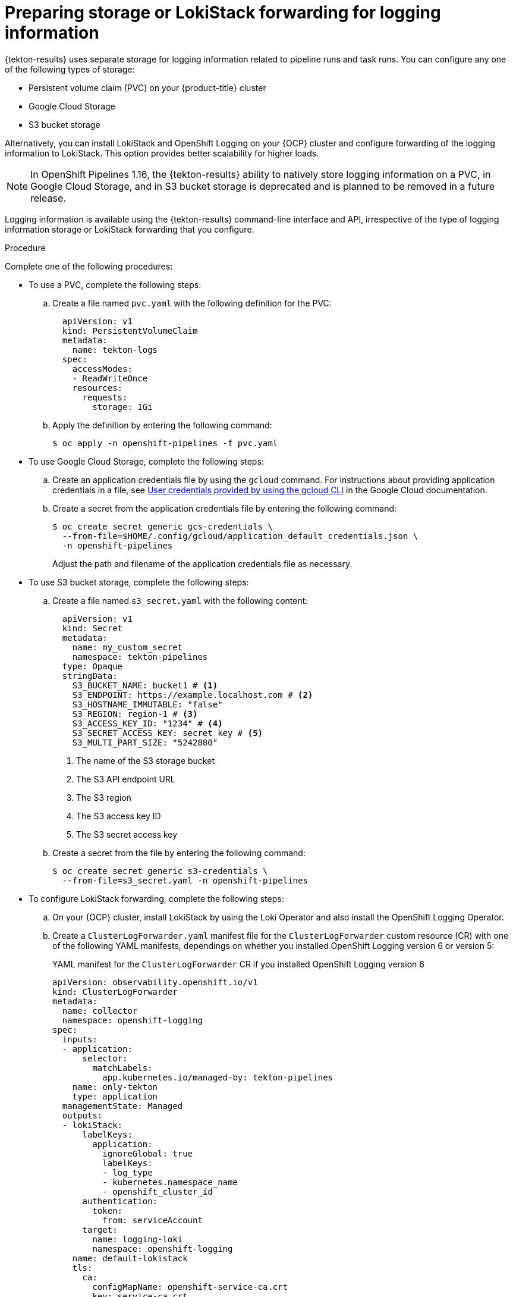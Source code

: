 // This module is included in the following assembly:
//
// * records/using-tekton-results-for-openshift-pipelines-observability.adoc

:_mod-docs-content-type: PROCEDURE
[id="results-storage_{context}"]
= Preparing storage or LokiStack forwarding for logging information

{tekton-results} uses separate storage for logging information related to pipeline runs and task runs. You can configure any one of the following types of storage:

* Persistent volume claim (PVC) on your {product-title} cluster
* Google Cloud Storage
* S3 bucket storage

Alternatively, you can install LokiStack and OpenShift Logging on your {OCP} cluster and configure forwarding of the logging information to LokiStack. This option provides better scalability for higher loads.

[NOTE]
====
In OpenShift Pipelines 1.16, the {tekton-results} ability to natively store logging information on a PVC, in Google Cloud Storage, and in S3 bucket storage is deprecated and is planned to be removed in a future release.
====

Logging information is available using the {tekton-results} command-line interface and API, irrespective of the type of logging information storage or LokiStack forwarding that you configure.

.Procedure

Complete one of the following procedures:

* To use a PVC, complete the following steps:
.. Create a file named `pvc.yaml` with the following definition for the PVC:
+
[source,yaml]
----
  apiVersion: v1
  kind: PersistentVolumeClaim
  metadata:
    name: tekton-logs
  spec:
    accessModes:
    - ReadWriteOnce
    resources:
      requests:
        storage: 1Gi
----
.. Apply the definition by entering the following command:
+
[source,terminal]
----
$ oc apply -n openshift-pipelines -f pvc.yaml
----

* To use Google Cloud Storage, complete the following steps:
.. Create an application credentials file by using the `gcloud` command. For instructions about providing application credentials in a file, see link:https://cloud.google.com/docs/authentication/application-default-credentials#personal[User credentials provided by using the gcloud CLI] in the Google Cloud documentation.
.. Create a secret from the application credentials file by entering the following command:
+
[source,terminal]
----
$ oc create secret generic gcs-credentials \
  --from-file=$HOME/.config/gcloud/application_default_credentials.json \
  -n openshift-pipelines
----
+
Adjust the path and filename of the application credentials file as necessary.

* To use S3 bucket storage, complete the following steps:
.. Create a file named `s3_secret.yaml` with the following content:
+
[source,yaml]
----
  apiVersion: v1
  kind: Secret
  metadata:
    name: my_custom_secret
    namespace: tekton-pipelines
  type: Opaque
  stringData:
    S3_BUCKET_NAME: bucket1 # <1>
    S3_ENDPOINT: https://example.localhost.com # <2>
    S3_HOSTNAME_IMMUTABLE: "false"
    S3_REGION: region-1 # <3>
    S3_ACCESS_KEY_ID: "1234" # <4>
    S3_SECRET_ACCESS_KEY: secret_key # <5>
    S3_MULTI_PART_SIZE: "5242880"
----
<1> The name of the S3 storage bucket
<2> The S3 API endpoint URL
<3> The S3 region
<4> The S3 access key ID
<5> The S3 secret access key

.. Create a secret from the file by entering the following command:
+
[source,terminal]
----
$ oc create secret generic s3-credentials \
  --from-file=s3_secret.yaml -n openshift-pipelines
----

* To configure LokiStack forwarding, complete the following steps:

.. On your {OCP} cluster, install LokiStack by using the Loki Operator and also install the OpenShift Logging Operator.

.. Create a `ClusterLogForwarder.yaml` manifest file for the `ClusterLogForwarder` custom resource (CR) with one of the following YAML manifests, dependings on whether you installed OpenShift Logging version 6 or version 5:
+
.YAML manifest for the `ClusterLogForwarder` CR if you installed OpenShift Logging version 6
[source,yaml]
----
apiVersion: observability.openshift.io/v1
kind: ClusterLogForwarder
metadata:
  name: collector
  namespace: openshift-logging
spec:
  inputs:
  - application:
      selector:
        matchLabels:
          app.kubernetes.io/managed-by: tekton-pipelines
    name: only-tekton
    type: application
  managementState: Managed
  outputs:
  - lokiStack:
      labelKeys:
        application:
          ignoreGlobal: true
          labelKeys:
          - log_type
          - kubernetes.namespace_name
          - openshift_cluster_id
      authentication:
        token:
          from: serviceAccount
      target:
        name: logging-loki
        namespace: openshift-logging
    name: default-lokistack
    tls:
      ca:
        configMapName: openshift-service-ca.crt
        key: service-ca.crt
    type: lokiStack
  pipelines:
  - inputRefs:
    - only-tekton
    name: default-logstore
    outputRefs:
    - default-lokistack
  serviceAccount:
    name: collector
----
+
.YAML manifest for the `ClusterLogForwarder` CR if you installed OpenShift Logging version 5
[source,yaml]
----
apiVersion: "logging.openshift.io/v1"
kind: ClusterLogForwarder
metadata:
  name: instance
  namespace: openshift-logging
spec:
  inputs:
  - name: only-tekton
    application:
      selector:
        matchLabels:
          app.kubernetes.io/managed-by: tekton-pipelines
  pipelines:
    - name: enable-default-log-store
      inputRefs: [ only-tekton ]
      outputRefs: [ default ]
----

.. To create the `ClusterLogForwarder` CR in the `openshift-logging` namespace, log into your {OCP} cluster with the {oc-first} as a cluster administrator user, and then enter the following command:
+
[source, terminal]
----
$ oc apply -n openshift-logging ClusterLogForwarder.yaml
----

